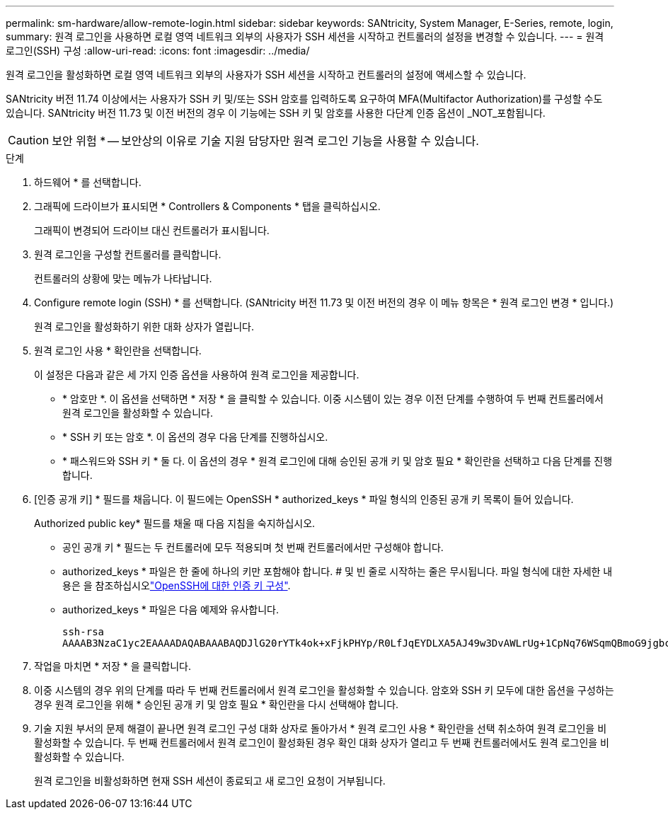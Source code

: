 ---
permalink: sm-hardware/allow-remote-login.html 
sidebar: sidebar 
keywords: SANtricity, System Manager, E-Series, remote, login, 
summary: 원격 로그인을 사용하면 로컬 영역 네트워크 외부의 사용자가 SSH 세션을 시작하고 컨트롤러의 설정을 변경할 수 있습니다. 
---
= 원격 로그인(SSH) 구성
:allow-uri-read: 
:icons: font
:imagesdir: ../media/


[role="lead"]
원격 로그인을 활성화하면 로컬 영역 네트워크 외부의 사용자가 SSH 세션을 시작하고 컨트롤러의 설정에 액세스할 수 있습니다.

SANtricity 버전 11.74 이상에서는 사용자가 SSH 키 및/또는 SSH 암호를 입력하도록 요구하여 MFA(Multifactor Authorization)를 구성할 수도 있습니다. SANtricity 버전 11.73 및 이전 버전의 경우 이 기능에는 SSH 키 및 암호를 사용한 다단계 인증 옵션이 _NOT_포함됩니다.

[CAUTION]
====
보안 위험 * -- 보안상의 이유로 기술 지원 담당자만 원격 로그인 기능을 사용할 수 있습니다.

====
.단계
. 하드웨어 * 를 선택합니다.
. 그래픽에 드라이브가 표시되면 * Controllers & Components * 탭을 클릭하십시오.
+
그래픽이 변경되어 드라이브 대신 컨트롤러가 표시됩니다.

. 원격 로그인을 구성할 컨트롤러를 클릭합니다.
+
컨트롤러의 상황에 맞는 메뉴가 나타납니다.

. Configure remote login (SSH) * 를 선택합니다. (SANtricity 버전 11.73 및 이전 버전의 경우 이 메뉴 항목은 * 원격 로그인 변경 * 입니다.)
+
원격 로그인을 활성화하기 위한 대화 상자가 열립니다.

. 원격 로그인 사용 * 확인란을 선택합니다.
+
이 설정은 다음과 같은 세 가지 인증 옵션을 사용하여 원격 로그인을 제공합니다.

+
** * 암호만 *. 이 옵션을 선택하면 * 저장 * 을 클릭할 수 있습니다. 이중 시스템이 있는 경우 이전 단계를 수행하여 두 번째 컨트롤러에서 원격 로그인을 활성화할 수 있습니다.
** * SSH 키 또는 암호 *. 이 옵션의 경우 다음 단계를 진행하십시오.
** * 패스워드와 SSH 키 * 둘 다. 이 옵션의 경우 * 원격 로그인에 대해 승인된 공개 키 및 암호 필요 * 확인란을 선택하고 다음 단계를 진행합니다.


. [인증 공개 키] * 필드를 채웁니다. 이 필드에는 OpenSSH * authorized_keys * 파일 형식의 인증된 공개 키 목록이 들어 있습니다.
+
Authorized public key* 필드를 채울 때 다음 지침을 숙지하십시오.

+
** 공인 공개 키 * 필드는 두 컨트롤러에 모두 적용되며 첫 번째 컨트롤러에서만 구성해야 합니다.
** authorized_keys * 파일은 한 줄에 하나의 키만 포함해야 합니다. # 및 빈 줄로 시작하는 줄은 무시됩니다. 파일 형식에 대한 자세한 내용은 을 참조하십시오link:https://www.ssh.com/academy/ssh/authorized-keys-openssh["OpenSSH에 대한 인증 키 구성"^].
** authorized_keys * 파일은 다음 예제와 유사합니다.
+
[listing]
----
ssh-rsa
AAAAB3NzaC1yc2EAAAADAQABAAABAQDJlG20rYTk4ok+xFjkPHYp/R0LfJqEYDLXA5AJ49w3DvAWLrUg+1CpNq76WSqmQBmoG9jgbcAB5ABGdswdeMQZHilJcu29iJ3OKKv6SlCulAj1tHymwtbdhPuipd2wIDAQAB
----


. 작업을 마치면 * 저장 * 을 클릭합니다.
. 이중 시스템의 경우 위의 단계를 따라 두 번째 컨트롤러에서 원격 로그인을 활성화할 수 있습니다. 암호와 SSH 키 모두에 대한 옵션을 구성하는 경우 원격 로그인을 위해 * 승인된 공개 키 및 암호 필요 * 확인란을 다시 선택해야 합니다.
. 기술 지원 부서의 문제 해결이 끝나면 원격 로그인 구성 대화 상자로 돌아가서 * 원격 로그인 사용 * 확인란을 선택 취소하여 원격 로그인을 비활성화할 수 있습니다. 두 번째 컨트롤러에서 원격 로그인이 활성화된 경우 확인 대화 상자가 열리고 두 번째 컨트롤러에서도 원격 로그인을 비활성화할 수 있습니다.
+
원격 로그인을 비활성화하면 현재 SSH 세션이 종료되고 새 로그인 요청이 거부됩니다.


